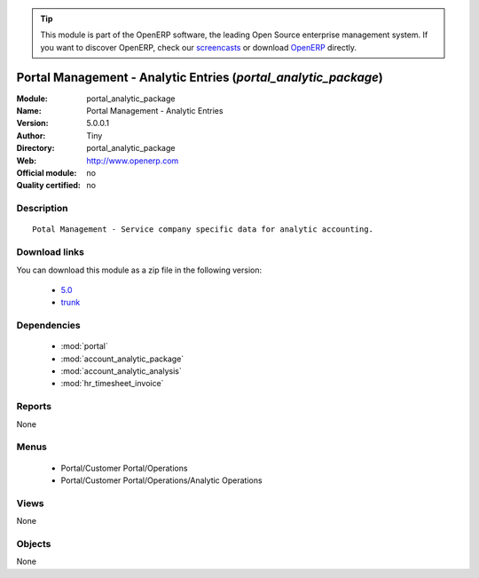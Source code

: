 
.. i18n: .. module:: portal_analytic_package
.. i18n:     :synopsis: Portal Management - Analytic Entries 
.. i18n:     :noindex:
.. i18n: .. 
..

.. module:: portal_analytic_package
    :synopsis: Portal Management - Analytic Entries 
    :noindex:
.. 

.. i18n: .. raw:: html
.. i18n: 
.. i18n:       <br />
.. i18n:     <link rel="stylesheet" href="../_static/hide_objects_in_sidebar.css" type="text/css" />
..

.. raw:: html

      <br />
    <link rel="stylesheet" href="../_static/hide_objects_in_sidebar.css" type="text/css" />

.. i18n: .. tip:: This module is part of the OpenERP software, the leading Open Source 
.. i18n:   enterprise management system. If you want to discover OpenERP, check our 
.. i18n:   `screencasts <http://openerp.tv>`_ or download 
.. i18n:   `OpenERP <http://openerp.com>`_ directly.
..

.. tip:: This module is part of the OpenERP software, the leading Open Source 
  enterprise management system. If you want to discover OpenERP, check our 
  `screencasts <http://openerp.tv>`_ or download 
  `OpenERP <http://openerp.com>`_ directly.

.. i18n: .. raw:: html
.. i18n: 
.. i18n:     <div class="js-kit-rating" title="" permalink="" standalone="yes" path="/portal_analytic_package"></div>
.. i18n:     <script src="http://js-kit.com/ratings.js"></script>
..

.. raw:: html

    <div class="js-kit-rating" title="" permalink="" standalone="yes" path="/portal_analytic_package"></div>
    <script src="http://js-kit.com/ratings.js"></script>

.. i18n: Portal Management - Analytic Entries (*portal_analytic_package*)
.. i18n: ================================================================
.. i18n: :Module: portal_analytic_package
.. i18n: :Name: Portal Management - Analytic Entries
.. i18n: :Version: 5.0.0.1
.. i18n: :Author: Tiny
.. i18n: :Directory: portal_analytic_package
.. i18n: :Web: http://www.openerp.com
.. i18n: :Official module: no
.. i18n: :Quality certified: no
..

Portal Management - Analytic Entries (*portal_analytic_package*)
================================================================
:Module: portal_analytic_package
:Name: Portal Management - Analytic Entries
:Version: 5.0.0.1
:Author: Tiny
:Directory: portal_analytic_package
:Web: http://www.openerp.com
:Official module: no
:Quality certified: no

.. i18n: Description
.. i18n: -----------
..

Description
-----------

.. i18n: ::
.. i18n: 
.. i18n:   Potal Management - Service company specific data for analytic accounting.
..

::

  Potal Management - Service company specific data for analytic accounting.

.. i18n: Download links
.. i18n: --------------
..

Download links
--------------

.. i18n: You can download this module as a zip file in the following version:
..

You can download this module as a zip file in the following version:

.. i18n:   * `5.0 <http://www.openerp.com/download/modules/5.0/portal_analytic_package.zip>`_
.. i18n:   * `trunk <http://www.openerp.com/download/modules/trunk/portal_analytic_package.zip>`_
..

  * `5.0 <http://www.openerp.com/download/modules/5.0/portal_analytic_package.zip>`_
  * `trunk <http://www.openerp.com/download/modules/trunk/portal_analytic_package.zip>`_

.. i18n: Dependencies
.. i18n: ------------
..

Dependencies
------------

.. i18n:  * :mod:`portal`
.. i18n:  * :mod:`account_analytic_package`
.. i18n:  * :mod:`account_analytic_analysis`
.. i18n:  * :mod:`hr_timesheet_invoice`
..

 * :mod:`portal`
 * :mod:`account_analytic_package`
 * :mod:`account_analytic_analysis`
 * :mod:`hr_timesheet_invoice`

.. i18n: Reports
.. i18n: -------
..

Reports
-------

.. i18n: None
..

None

.. i18n: Menus
.. i18n: -------
..

Menus
-------

.. i18n:  * Portal/Customer Portal/Operations
.. i18n:  * Portal/Customer Portal/Operations/Analytic Operations
..

 * Portal/Customer Portal/Operations
 * Portal/Customer Portal/Operations/Analytic Operations

.. i18n: Views
.. i18n: -----
..

Views
-----

.. i18n: None
..

None

.. i18n: Objects
.. i18n: -------
..

Objects
-------

.. i18n: None
..

None
